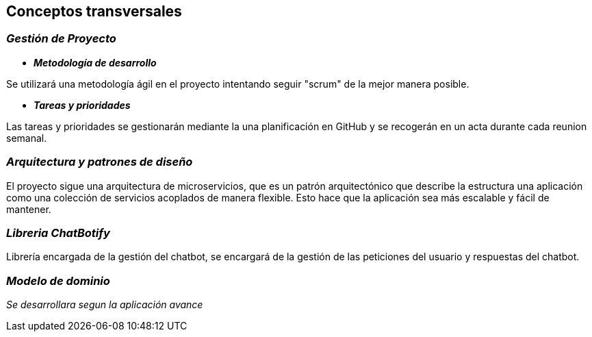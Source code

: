 ifndef::imagesdir[:imagesdir: ../images]

[[section-concepts]]
== Conceptos transversales

=== _Gestión de Proyecto_

* *_Metodología de desarrollo_* 

Se utilizará una metodología ágil en el proyecto intentando seguir "scrum" de la mejor manera posible.

* *_Tareas y prioridades_*

Las tareas y prioridades se gestionarán mediante la una planificación en GitHub y se recogerán en un acta durante cada reunion semanal.


=== _Arquitectura y patrones de diseño_

El proyecto sigue una arquitectura de microservicios, que es un patrón arquitectónico que describe la estructura una aplicación como una colección de servicios acoplados de manera flexible. Esto hace que la aplicación sea más escalable y fácil de mantener.

=== _Libreria ChatBotify_
Librería encargada de la gestión del chatbot, se encargará de la gestión de las peticiones del usuario y respuestas del chatbot.

=== _Modelo de dominio_

_Se desarrollara segun la aplicación avance_
